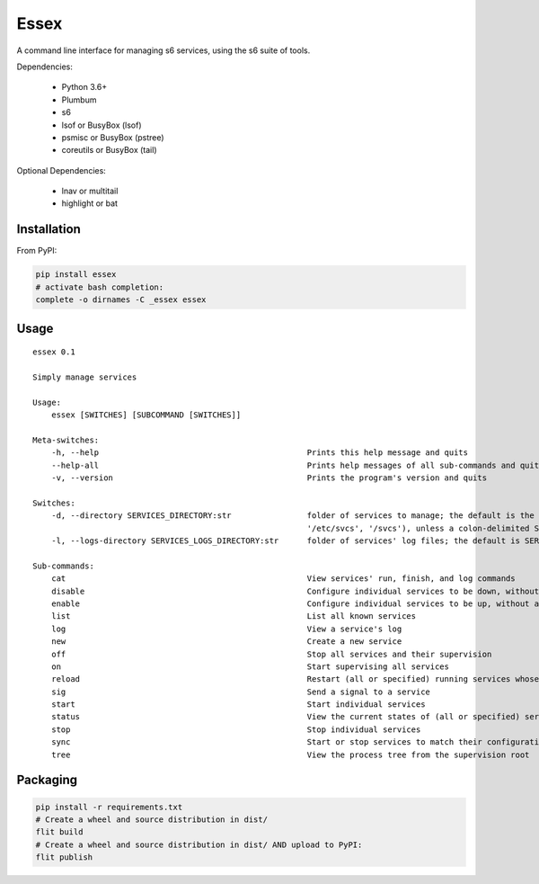Essex
=====

A command line interface for managing s6 services, using the s6 suite of tools.

Dependencies:

	- Python 3.6+
	- Plumbum
	- s6
	- lsof or BusyBox (lsof)
	- psmisc or BusyBox (pstree)
	- coreutils or BusyBox (tail)

Optional Dependencies:

	- lnav or multitail
	- highlight or bat

Installation
------------

From PyPI:

.. code-block:: sh

    pip install essex
    # activate bash completion:
    complete -o dirnames -C _essex essex

Usage
-----

::

    essex 0.1

    Simply manage services

    Usage:
        essex [SWITCHES] [SUBCOMMAND [SWITCHES]]

    Meta-switches:
        -h, --help                                            Prints this help message and quits
        --help-all                                            Prints help messages of all sub-commands and quits
        -v, --version                                         Prints the program's version and quits

    Switches:
        -d, --directory SERVICES_DIRECTORY:str                folder of services to manage; the default is the first existing match from ('./svcs', '~/svcs',
                                                              '/etc/svcs', '/svcs'), unless a colon-delimited SERVICES_PATHS env var exists;
        -l, --logs-directory SERVICES_LOGS_DIRECTORY:str      folder of services' log files; the default is SERVICES_DIRECTORY/../svcs-logs

    Sub-commands:
        cat                                                   View services' run, finish, and log commands
        disable                                               Configure individual services to be down, without actually stopping them
        enable                                                Configure individual services to be up, without actually starting them
        list                                                  List all known services
        log                                                   View a service's log
        new                                                   Create a new service
        off                                                   Stop all services and their supervision
        on                                                    Start supervising all services
        reload                                                Restart (all or specified) running services whose run scripts have changed
        sig                                                   Send a signal to a service
        start                                                 Start individual services
        status                                                View the current states of (all or specified) services
        stop                                                  Stop individual services
        sync                                                  Start or stop services to match their configuration
        tree                                                  View the process tree from the supervision root

Packaging
---------

.. code-block:: sh

    pip install -r requirements.txt
    # Create a wheel and source distribution in dist/
    flit build
    # Create a wheel and source distribution in dist/ AND upload to PyPI:
    flit publish
